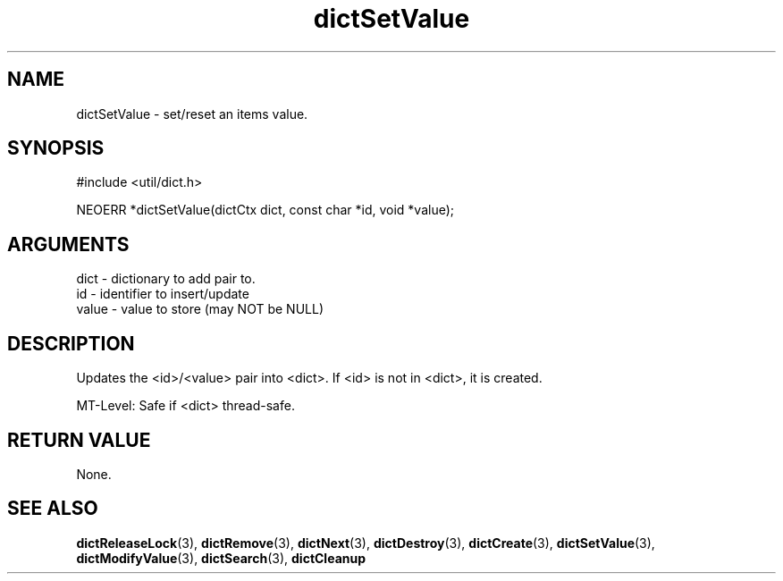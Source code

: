 .TH dictSetValue 3 "27 July 2005" "ClearSilver" "util/dict.h"

.de Ss
.sp
.ft CW
.nf
..
.de Se
.fi
.ft P
.sp
..
.SH NAME
dictSetValue  - set/reset an items value.
.SH SYNOPSIS
.Ss
#include <util/dict.h>
.Se
.Ss
NEOERR *dictSetValue(dictCtx dict, const char *id, void *value);

.Se

.SH ARGUMENTS
dict - dictionary to add pair to.
.br
id - identifier to insert/update
.br
value - value to store (may NOT be NULL)

.SH DESCRIPTION
Updates the <id>/<value> pair into <dict>.
If <id> is not in <dict>, it is created.

MT-Level: Safe if <dict> thread-safe.

.SH "RETURN VALUE"
None.

.SH "SEE ALSO"
.BR dictReleaseLock "(3), "dictRemove "(3), "dictNext "(3), "dictDestroy "(3), "dictCreate "(3), "dictSetValue "(3), "dictModifyValue "(3), "dictSearch "(3), "dictCleanup
